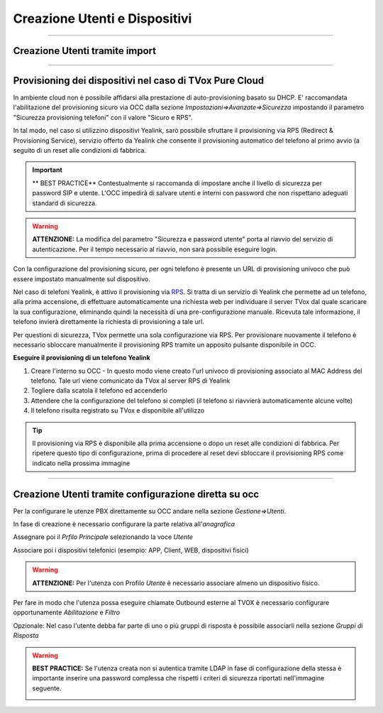 .. _creazione_interni&dispositivi:
==============================
Creazione Utenti e Dispositivi
==============================

-------------------------------

Creazione Utenti tramite import
===============================





--------------------------------------------------------

Provisioning dei dispositivi nel caso di TVox Pure Cloud
========================================================


In ambiente cloud non è possibile affidarsi alla prestazione di auto-provisioning basato su DHCP.
E\' raccomandata l'abilitazione del provisioning sicuro via OCC dalla sezione *Impostazioni=>Avanzate=>Sicurezza* impostando il parametro "Sicurezza provisioning telefoni" con il valore "Sicuro e RPS".

In tal modo, nel caso si utilizzino dispositivi Yealink, sarò possibile sfruttare il provisioning via RPS (Redirect & Provisioning Service), servizio offerto da Yealink che consente il provisioning automatico del telefono al primo avvio (a seguito di un reset alle condizioni di fabbrica.

.. important:: ** BEST PRACTICE** Contestualmente si raccomanda di impostare anche il livello di sicurezza per password SIP e utente. L'OCC impedirà di salvare utenti e interni con password che non rispettano adeguati standard di sicurezza.

.. warning:: **ATTENZIONE:** La modifica del parametro "Sicurezza e password utente" porta al riavvio del servizio di autenticazione. Per il tempo necessario al riavvio, non sarà possibile eseguire login.

.. image:: /images/TVOX/PureCloud/02-sicurezza-password-provisioning.png


Con la configurazione del provisioning sicuro, per ogni telefono è presente un URL di provisioning univoco che può essere impostato manualmente sul dispositivo.

.. image:: /images/TVOX/GuidaIntroduttivaTVox/ConfiguraPBX/CreazioneUtentiDispositivi/01-url-provisioning-purecloud.png

.. Nel caso di telefoni Yealink, 

.. :ref:`Sistemi Pure Cloud <infrastruttura>`


Nel caso di telefoni Yealink, è attivo il provisioning via `RPS <https://support.yealink.com/forward2download?path=ZIjHOJbWuW/DFrGTLnGyploAOxsQD/Xz/UplusSymbolq2lU036653TDiwrBfxz/BElK2gRiufplusSymbolXfMogMSzUeDNTfeK4uKrmJcySPdH5L6ZCVAIWLplusSymbollC7wlpLKz2kk42E24Q/8gRHNqUuQjL5uO4PYwC7Imh4ImwA/4cqC85uucVf7CWTgMYFEei8fLjhNLml5splusSymbolGQxnXU11oQ3XOigo=>`_. Si tratta di un servizio di Yealink che permette ad un telefono, alla prima accensione, di effettuare automaticamente una richiesta web per individuare il server TVox dal quale scaricare la sua configurazione, eliminando quindi la necessità di una pre-configurazione manuale.
Ricevuta tale informazione, il telefono invierà direttamente la richiesta di provisioning a tale url.

Per questioni di sicurezza, TVox permette una sola configurazione via RPS. Per provisionare nuovamente il telefono è necessario sbloccare manualmente il provisioning RPS tramite un apposito pulsante disponibile in OCC.

**Eseguire il provisioning di un telefono Yealink**

#. Creare l'interno su OCC - In questo modo viene creato l'url univoco di provisioning associato al MAC Address del telefono. Tale url viene comunicato da TVox al server RPS di Yealink
#. Togliere dalla scatola il telefono ed accenderlo
#. Attendere che la configurazione del telefono si completi (il telefono si riavvierà automaticamente alcune volte)
#. Il telefono risulta registrato su TVox e disponibile all'utilizzo

.. tip:: Il provisioning via RPS è disponibile alla prima accensione o dopo un reset alle condizioni di fabbrica. Per ripetere questo tipo di configurazione, prima di procedere al reset devi sbloccare il provisioning RPS come indicato nella prossima immagine

.. image:: /images/TVOX/GuidaIntroduttivaTVox/ConfiguraPBX/CreazioneUtentiDispositivi/02-provisioning-rps.png


------------------------------------------------------

Creazione Utenti tramite configurazione diretta su occ
======================================================

Per la configurare le utenze PBX direttamente su OCC andare nella sezione *Gestione=>Utenti*.

In fase di creazione è necessario configurare la parte relativa all'*anagrafica*

.. image:: /images/TVOX/GuidaIntroduttivaTVox/ConfiguraPBX/CreazioneUtentiDispositivi/03-Anagrafica.JPG

Assegnare poi il *Prfilo Principale* selezionando la voce *Utente*

.. image:: /images/TVOX/GuidaIntroduttivaTVox/ConfiguraPBX/CreazioneUtentiDispositivi/04-ProfiloPrincipale.JPG


Associare poi i dispositivi telefonici (esempio: APP, Client, WEB, dispositivi fisici)

.. image:: /images/TVOX/GuidaIntroduttivaTVox/ConfiguraPBX/CreazioneUtentiDispositivi/05-Dispositivi.JPG

.. warning:: **ATTENZIONE:** Per l'utenza con Profilo *Utente* è necessario associare almeno un dispositivo fisico.
    
Per fare in modo che l'utenza possa eseguire chiamate Outbound esterne al TVOX è necessario configurare opportunamente *Abilitazione* e *Filtro*

.. image:: /images/TVOX/GuidaIntroduttivaTVox/ConfiguraPBX/CreazioneUtentiDispositivi/06-Abilitazioni.JPG

Opzionale: Nel caso l'utente debba far parte di uno o più gruppi di risposta è possibile  associarli nella sezione *Gruppi di Risposta*

.. image:: /images/TVOX/GuidaIntroduttivaTVox/ConfiguraPBX/CreazioneUtentiDispositivi/07-GruppoDiRisposta.JPG

.. warning:: **BEST PRACTICE:** Se l'utenza creata non si autentica tramite LDAP in fase di configurazione della stessa è importante inserire una password complessa che rispetti i criteri di sicurezza riportati nell'immagine seguente.

    .. image:: /images/TVOX/GuidaIntroduttivaTVox/ConfiguraPBX/CreazioneUtentiDispositivi/08-Criteri-di-Sicurezza.JPG